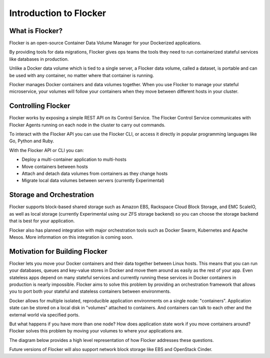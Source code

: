 =======================
Introduction to Flocker
=======================

What is Flocker?
================

Flocker is an open-source Container Data Volume Manager for your Dockerized applications.

By providing tools for data migrations, Flocker gives ops teams the tools they need to run containerized stateful services like databases in production.

Unlike a Docker data volume which is tied to a single server, a Flocker data volume, called a dataset, is portable and can be used with any container, no matter where that container is running.

Flocker manages Docker containers and data volumes together.
When you use Flocker to manage your stateful microservice, your volumes will follow your containers when they move between different hosts in your cluster.

.. image:: images/flocker-v-native-containers.svg
   :alt: Migrating data: Native Docker versus Flocker.
         In native Docker, when a container moves, its data volume stays in place.
		 Database starts on a new server without any data.
		 When using Flocker, when a container moves, the data volume moves with it.
		 Your database gets to keep its data!

Controlling Flocker
===================

Flocker works by exposing a simple REST API on its Control Service.
The Flocker Control Service communicates with Flocker Agents running on each node in the cluster to carry out commands.

To interact with the Flocker API you can use the Flocker CLI, or access it directly in popular programming languages like Go, Python and Ruby.

With the Flocker API or CLI you can:

* Deploy a multi-container application to multi-hosts
* Move containers between hosts
* Attach and detach data volumes from containers as they change hosts
* Migrate local data volumes between servers (currently Experimental)

Storage and Orchestration
=========================

Flocker supports block-based shared storage such as Amazon EBS, Rackspace Cloud Block Storage, and EMC ScaleIO, as well as local storage (currently Experimental using our ZFS storage backend) so you can choose the storage backend that is best for your application.

.. XXX add link to choosing the best storage for your application marketing page (yet to be published)

.. image:: images/flocker-architecture.svg
   :alt: Flocker architecture with shared storage backend.
         The Flocker Control Service and containers hosts can run on a VM or bare metal servers.
		 The Flocker Agent running on each host speaks to the shared storage backend to create and moutn volumes to individual containers.

Flocker also has planned integration with major orchestration tools such as Docker Swarm, Kubernetes and Apache Mesos. More information on this integration is coming soon.

.. XXX add link to 3rd party orchestration docs. See FLOC 2229

Motivation for Building Flocker
===============================
Flocker lets you move your Docker containers and their data together between Linux hosts.
This means that you can run your databases, queues and key-value stores in Docker and move them around as easily as the rest of your app.
Even stateless apps depend on many stateful services and currently running these services in Docker containers in production is nearly impossible.
Flocker aims to solve this problem by providing an orchestration framework that allows you to port both your stateful and stateless containers between environments.

Docker allows for multiple isolated, reproducible application environments on a single node: "containers".
Application state can be stored on a local disk in "volumes" attached to containers.
And containers can talk to each other and the external world via specified ports.

But what happens if you have more than one node?
How does application state work if you move containers around?
Flocker solves this problem by moving your volumes to where your applications are.

The diagram below provides a high level representation of how Flocker addresses these questions.

.. image:: images/flocker-architecture-diagram.jpg
   :alt: Containers run on physical nodes with Local Storage (ZFS).
         Flocker's proxying layer allows you to communicate with containers by routing traffic to any node.
         Filesystem state gets moved around with ZFS.

Future versions of Flocker will also support network block storage like EBS and OpenStack Cinder.
